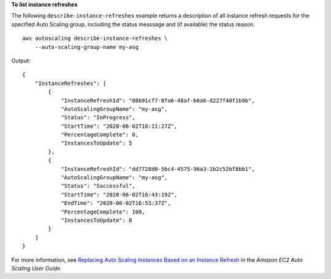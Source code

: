 **To list instance refreshes**

The following ``describe-instance-refreshes`` example returns a description of all instance refresh requests for the specified Auto Scaling group, including the status messsage and (if available) the status reason. ::

    aws autoscaling describe-instance-refreshes \
        --auto-scaling-group-name my-asg 

Output::

    {
        "InstanceRefreshes": [
            {
                "InstanceRefreshId": "08b91cf7-8fa6-48af-b6a6-d227f40f1b9b",
                "AutoScalingGroupName": "my-asg",
                "Status": "InProgress",
                "StartTime": "2020-06-02T18:11:27Z",
                "PercentageComplete": 0,
                "InstancesToUpdate": 5
            },
            {
                "InstanceRefreshId": "dd7728d0-5bc4-4575-96a3-1b2c52bf8bb1",
                "AutoScalingGroupName": "my-asg",
                "Status": "Successful",
                "StartTime": "2020-06-02T16:43:19Z",
                "EndTime": "2020-06-02T16:53:37Z",
                "PercentageComplete": 100,
                "InstancesToUpdate": 0
            }
        ]
    }

For more information, see `Replacing Auto Scaling Instances Based on an Instance Refresh <https://docs.aws.amazon.com/autoscaling/ec2/userguide/asg-instance-refresh.html>`__ in the *Amazon EC2 Auto Scaling User Guide*.
